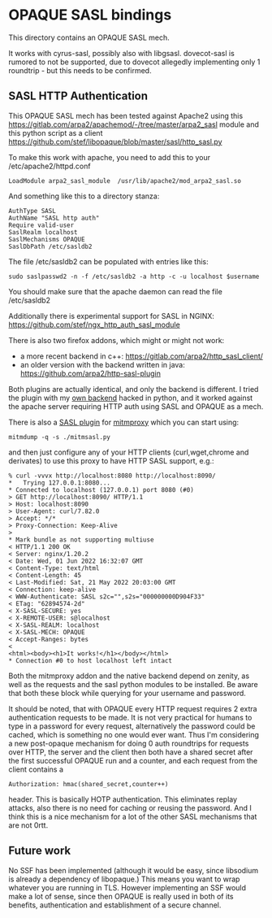 * OPAQUE SASL bindings

This directory contains an OPAQUE SASL mech.

It works with cyrus-sasl, possibly also with libgsasl. dovecot-sasl is
rumored to not be supported, due to dovecot allegedly implementing
only 1 roundtrip - but this needs to be confirmed.

** SASL HTTP Authentication

This OPAQUE SASL mech has been tested against Apache2 using this
https://gitlab.com/arpa2/apachemod/-/tree/master/arpa2_sasl module and
this python script as a client
https://github.com/stef/libopaque/blob/master/sasl/http_sasl.py

To make this work with apache, you need to add this to your /etc/apache2/httpd.conf

#+BEGIN_EXAMPLE
LoadModule arpa2_sasl_module  /usr/lib/apache2/mod_arpa2_sasl.so
#+END_EXAMPLE

And something like this to a directory stanza:

#+BEGIN_EXAMPLE
AuthType SASL
AuthName "SASL http auth"
Require valid-user
SaslRealm localhost
SaslMechanisms OPAQUE
SaslDbPath /etc/sasldb2
#+END_EXAMPLE

The file /etc/sasldb2 can be populated with entries like this:

#+BEGIN_EXAMPLE
sudo saslpasswd2 -n -f /etc/sasldb2 -a http -c -u localhost $username
#+END_EXAMPLE

You should make sure that the apache daemon can read the file /etc/sasldb2

Additionally there is experimental support for SASL in NGINX:
https://github.com/stef/ngx_http_auth_sasl_module

There is also two firefox addons, which might or might not work:

 - a more recent backend in c++: https://gitlab.com/arpa2/http_sasl_client/
 - an older version with the backend written in java: https://github.com/arpa2/http-sasl-plugin

Both plugins are actually identical, and only the backend is
different. I tried the plugin with my [[https://github.com/stef/libopaque/blob/master/sasl/websasl.py][own backend]] hacked in python,
and it worked against the apache server requiring HTTP auth using SASL
and OPAQUE as a mech.

There is also a [[https://github.com/stef/libopaque/blob/master/sasl/mitmsasl.py][SASL plugin]] for [[https://mitmproxy.org/][mitmproxy]] which you can start using:

#+BEGIN_EXAMPLE
mitmdump -q -s ./mitmsasl.py
#+END_EXAMPLE

and then just configure any of your HTTP clients (curl,wget,chrome and
derivates) to use this proxy to have HTTP SASL support, e.g.:

#+BEGIN_EXAMPLE
% curl -vvvx http://localhost:8080 http://localhost:8090/
*   Trying 127.0.0.1:8080...
* Connected to localhost (127.0.0.1) port 8080 (#0)
> GET http://localhost:8090/ HTTP/1.1
> Host: localhost:8090
> User-Agent: curl/7.82.0
> Accept: */*
> Proxy-Connection: Keep-Alive
>
* Mark bundle as not supporting multiuse
< HTTP/1.1 200 OK
< Server: nginx/1.20.2
< Date: Wed, 01 Jun 2022 16:32:07 GMT
< Content-Type: text/html
< Content-Length: 45
< Last-Modified: Sat, 21 May 2022 20:03:00 GMT
< Connection: keep-alive
< WWW-Authenticate: SASL s2c="",s2s="000000000D904F33"
< ETag: "62894574-2d"
< X-SASL-SECURE: yes
< X-REMOTE-USER: s@localhost
< X-SASL-REALM: localhost
< X-SASL-MECH: OPAQUE
< Accept-Ranges: bytes
<
<html><body><h1>It works!</h1></body></html>
* Connection #0 to host localhost left intact
#+END_EXAMPLE

Both the mitmproxy addon and the native backend depend on zenity, as
well as the requests and the sasl python modules to be installed. Be
aware that both these block while querying for your username and
password.

It should be noted, that with OPAQUE every HTTP request requires 2
extra authentication requests to be made. It is not very practical for
humans to type in a password for every request, alternatively the
password could be cached, which is something no one would ever want.
Thus I'm considering a new post-opaque mechanism for doing 0 auth
roundtrips for requests over HTTP, the server and the client then both
have a shared secret after the first successful OPAQUE run and a
counter, and each request from the client contains a

#+BEGIN_EXAMPLE
Authorization: hmac(shared_secret,counter++)
#+END_EXAMPLE

header. This is basically HOTP authentication. This eliminates replay
attacks, also there is no need for caching or reusing the
password. And I think this is a nice mechanism for a lot of the other
SASL mechanisms that are not 0rtt.

** Future work

No SSF has been implemented (although it would be easy, since
libsodium is already a dependency of libopaque.) This means you want
to wrap whatever you are running in TLS. However implementing an SSF
would make a lot of sense, since then OPAQUE is really used in both of
its benefits, authentication and establishment of a secure channel.
